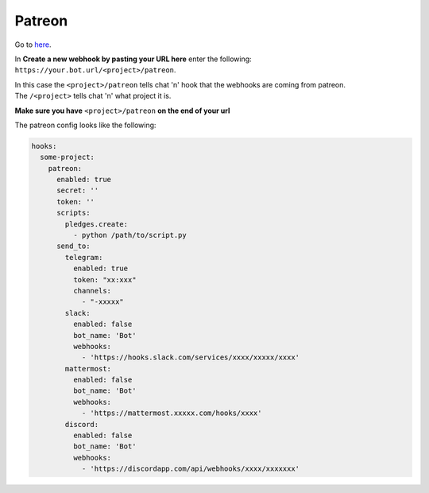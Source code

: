 *************
Patreon
*************

Go to here_.

In **Create a new webhook by pasting your URL here** enter the following: ``https://your.bot.url/<project>/patreon``.

| In this case the ``<project>/patreon`` tells chat 'n' hook that the webhooks are coming from patreon.
| The ``/<project>`` tells chat 'n' what project it is.

**Make sure you have** ``<project>/patreon`` **on the end of your url**

The patreon config looks like the following:



.. code-block:: yaml

  hooks:
    some-project:
      patreon:
        enabled: true
        secret: ''
        token: ''
        scripts:
          pledges.create:
            - python /path/to/script.py
        send_to:
          telegram:
            enabled: true
            token: "xx:xxx"
            channels:
              - "-xxxxx"
          slack:
            enabled: false
            bot_name: 'Bot'
            webhooks:
              - 'https://hooks.slack.com/services/xxxx/xxxxx/xxxx'
          mattermost:
            enabled: false
            bot_name: 'Bot'
            webhooks:
              - 'https://mattermost.xxxxx.com/hooks/xxxx'
          discord:
            enabled: false
            bot_name: 'Bot'
            webhooks:
              - 'https://discordapp.com/api/webhooks/xxxx/xxxxxxx'



.. _here: https://www.patreon.com/portal/registration/register-webhooks